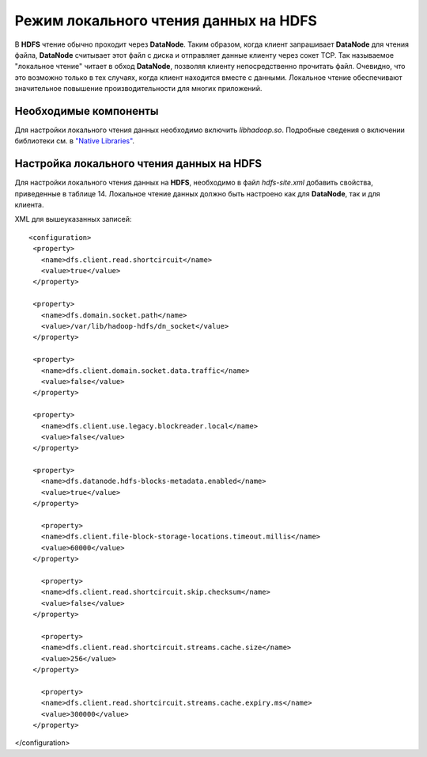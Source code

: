 Режим локального чтения данных на HDFS
--------------------------------------

В **HDFS** чтение обычно проходит через **DataNode**. Таким образом, когда клиент запрашивает **DataNode** для чтения файла, **DataNode** считывает этот файл с диска и отправляет данные клиенту через сокет TCP. Так называемое "локальное чтение" читает в обход **DataNode**, позволяя клиенту непосредственно прочитать файл. Очевидно, что это возможно только в тех случаях, когда клиент находится вместе с данными. Локальное чтение обеспечивают значительное повышение производительности для многих приложений.



Необходимые компоненты
^^^^^^^^^^^^^^^^^^^^^^

Для настройки локального чтения данных необходимо включить *libhadoop.so*. Подробные сведения о включении библиотеки см. в `"Native Libraries" <http://hadoop.apache.org/docs/r2.3.0/hadoop-project-dist/hadoop-common/NativeLibraries.html>`_. 



Настройка локального чтения данных на HDFS
^^^^^^^^^^^^^^^^^^^^^^^^^^^^^^^^^^^^^^^^^^

Для настройки локального чтения данных на **HDFS**, необходимо в файл *hdfs-site.xml* добавить свойства, приведенные в таблице 14. Локальное чтение данных должно быть настроено как для **DataNode**, так и для клиента.


.. csv-table:: Табл. 14. Свойства для файла hdfs-site.xml
   :header: "Свойство", "Значение", "Описание"
   :widths: 15, 10, 25

   "dfs.client.read.shortcircuit", "true", "При значении "true" включается режим локального чтения данных"
   "dfs.domain.socket.path", "/var/lib/hadoop-hdfs/ dn_socket", "Путь к сокету домена. В сообщениях при локальном чтении данных используется сокет домена UNIX. Это особый путь в файловой системе, позволяющий связываться клиенту и DataNodes. Необходимо установить путь к этому сокету. DataNode должен иметь возможность создать этот путь. С другой стороны, создание этого пути не должно быть возможным для любого пользователя, кроме пользователя hdfs или root. По этой причине часто используются пути в /var/run или /var/lib."
   "dfs.client.domain.socket.data.traffic", "false", "Контролирует, будет ли обычный трафик данных передаваться через сокет домена UNIX. Функция не была сертифицирована релизами ADH, поэтому рекомендуется установить значение "false""
   "dfs.client.use.legacy.blockreader.local", "false", "Установка значения "false" указывает, что используется новая версия локального чтения (на основе HDFS-347). Эта версия поддерживается и рекомендуется для использования с ADH. Значение "true" означает, что используется старый режим локального чтения"
   "dfs.datanode.hdfs-blocks-metadata.enabled", "true", "Логический тип данных, который обеспечивает поддержку на стороне сервера DataNode для экспериментального DistributedFileSystem#getFileVBlockStorageLocations API"
   "dfs.client.file-block-storage-locations.timeout", "60", "Таймаут для параллельных RPC, сделанных в DistributedFileSystem#getFileBlockStorageLocations (в секундах). Это свойство устарело, но по-прежнему поддерживается для обратной совместимости"
   "dfs.client.file-block-storage-locations.timeout.millis", "60000", "Таймаут для параллельных RPC, сделанных в DistributedFileSystem#getFileBlockStorageLocations (в миллисекундах). Это свойство заменяет dfs.client.file-block-storage-locations.timeout и предлагает более точный уровень детализации"
   "dfs.client.read.shortcircuit.skip.checksum", "false", "Если этот параметр конфигурации установлен, локальное чтение будет пропускать контрольную сумму файлов. Обычно это не рекомендуется, но может быть полезно для специальных настроек. Может пригодиться, если есть собственные контрольные суммы файлов вне HDFS"
   "dfs.client.read.shortcircuit.streams.cache.size", "256", "DFSClient поддерживает кэш недавно открытых файловых дескрипторов. Параметр управляет размером кэша. При установке значения выше указанного будут использоваться дополнительные дескрипторы файлов, но они могут обеспечить лучшую производительность при рабочей нагрузке с большим количеством запросов"
   "dfs.client.read.shortcircuit.streams.cache.expiry.ms", "300000", "Контролирует минимальный промежуток времени нахождения файловых дескрипторов в контексте кэша клиента, прежде чем они могут быть закрыты (в миллисекундах)"


XML для вышеуказанных записей:
::
 <configuration>
  <property>
    <name>dfs.client.read.shortcircuit</name>
    <value>true</value>
  </property>
  
  <property>
    <name>dfs.domain.socket.path</name>
    <value>/var/lib/hadoop-hdfs/dn_socket</value>
  </property>
  
  <property>
    <name>dfs.client.domain.socket.data.traffic</name>
    <value>false</value>
  </property>
    
  <property>
    <name>dfs.client.use.legacy.blockreader.local</name>
    <value>false</value>
  </property>
      
  <property>
    <name>dfs.datanode.hdfs-blocks-metadata.enabled</name>
    <value>true</value>
  </property>
  
    <property>
    <name>dfs.client.file-block-storage-locations.timeout.millis</name>
    <value>60000</value>
  </property>
  
    <property>
    <name>dfs.client.read.shortcircuit.skip.checksum</name>
    <value>false</value>
  </property>
    
    <property>
    <name>dfs.client.read.shortcircuit.streams.cache.size</name>
    <value>256</value>
  </property>
    
    <property>
    <name>dfs.client.read.shortcircuit.streams.cache.expiry.ms</name>
    <value>300000</value>
  </property>
</configuration>



























